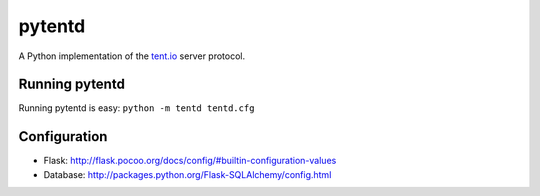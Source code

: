 =======
pytentd
=======

A Python implementation of the `tent.io <http://tent.io/>`_ server protocol.

Running pytentd
---------------

Running pytentd is easy: ``python -m tentd tentd.cfg``

Configuration
-------------

- Flask: http://flask.pocoo.org/docs/config/#builtin-configuration-values
- Database: http://packages.python.org/Flask-SQLAlchemy/config.html
